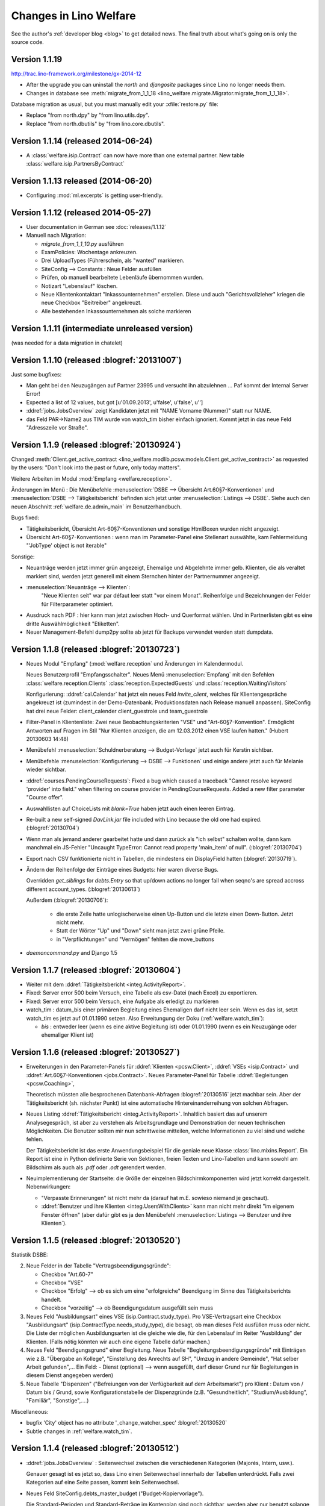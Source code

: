 .. _welfare.changes: 

========================
Changes in Lino Welfare
========================

See the author's :ref:`developer blog <blog>` to get detailed news.
The final truth about what's going on is only the source code.

Version 1.1.19 
====================================

http://trac.lino-framework.org/milestone/gx-2014-12

- After the upgrade you can uninstall the `north` and `djangosite`
  packages since Lino no longer needs them.
- Changes in database see :meth:`migrate_from_1_1_18
  <lino_welfare.migrate.Migrator.migrate_from_1_1_18>`.

Database migration as usual, but you must manually edit your
:xfile:`restore.py` file:

- Replace "from north.dpy" by "from lino.utils.dpy".
- Replace "from north.dbutils" by "from lino.core.dbutils".



Version 1.1.14 (released 2014-06-24)
====================================

- A :class:`welfare.isip.Contract` can now have more than one external
  partner. New table :class:`welfare.isip.PartnersByContract`

Version 1.1.13 released (2014-06-20)
====================================

- Configuring :mod:`ml.excerpts` is getting user-friendly.


Version 1.1.12 (released 2014-05-27)
====================================

- User documentation in German see :doc:`releases/1.1.12`

- Manuell nach Migration:

  - `migrate_from_1_1_10.py` ausführen

  - ExamPolicies: Wochentage ankreuzen.

  - Drei UploadTypes (Führerschein, als "wanted" markieren.

  - SiteConfig --> Constants : Neue Felder ausfüllen

  - Prüfen, ob manuell bearbeitete Lebenläufe übernommen wurden.

  - Notizart "Lebenslauf" löschen. 

  - Neue Klientenkontaktart "Inkassounternehmen" erstellen.  Diese und
    auch "Gerichtsvollzieher" kriegen die neue Checkbox "Beitreiber"
    angekreuzt.

  - Alle bestehenden Inkassounternehmen als solche markieren

.. _welfare_1_1_11:

Version 1.1.11 (intermediate unreleased version)
================================================

(was needed for a data migration in chatelet)  

Version 1.1.10 (released :blogref:`20131007`)
=============================================

Just some bugfixes:

- Man geht bei den Neuzugängen auf Partner 23995 und versucht ihn
  abzulehnen ... Paf kommt der Internal Server Error!
- Expected a list of 12 values, but got [u'01.09.2013', u'false', u'false', u'']  

- :ddref:`jobs.JobsOverview` zeigt Kandidaten jetzt mit 
  "NAME Vorname (Nummer)" statt nur NAME.

- das Feld PAR->Name2 aus TIM wurde von watch_tim bisher einfach ignoriert.
  Kommt jetzt in das neue Feld "Adresszeile vor Straße".  

Version 1.1.9 (released :blogref:`20130924`)
============================================

Changed :meth:`Client.get_active_contract 
<lino_welfare.modlib.pcsw.models.Client.get_active_contract>`
as requested by the users: "Don't look into the past or future, 
only today matters".


Weitere Arbeiten im Modul :mod:`Empfang <welfare.reception>`.

Änderungen im Menü : 
Die Menübefehle 
:menuselection:`DSBE --> Übersicht Art.60§7-Konventionen`
und
:menuselection:`DSBE --> Tätigkeitsbericht`
befinden sich jetzt unter 
:menuselection:`Listings --> DSBE`.
Siehe auch den neuen Abschnitt 
:ref:`welfare.de.admin_main`
im Benutzerhandbuch.



Bugs fixed:

- Tätigkeitsberiicht, Übersicht Art-60§7-Konventionen und sonstige 
  HtmlBoxen wurden nicht angezeigt.
  
- Übersicht Art-60§7-Konventionen : wenn man im Parameter-Panel 
  eine Stellenart auswählte, kam Fehlermeldung 
  "'JobType' object is not iterable"

Sonstige:

- Neuanträge werden jetzt immer grün angezeigt, 
  Ehemalige und Abgelehnte immer gelb.
  Klienten, die als veraltet markiert sind, werden jetzt generell 
  mit einem Sternchen hinter der Partnernummer angezeigt.
  
- :menuselection:`Neuanträge --> Klienten`: 
   "Neue Klienten seit" war par défaut leer statt "vor einem Monat".
   Reihenfolge und Bezeichnungen der Felder für Filterparameter optimiert. 
   
- Ausdruck nach PDF : hier kann man jetzt zwischen Hoch- und Querformat 
  wählen. Und in Partnerlisten gibt es eine dritte Auswählmöglichkeit 
  "Etiketten".

- Neuer Management-Befehl dump2py sollte ab jetzt für Backups verwendet 
  werden statt dumpdata.

  

Version 1.1.8 (released :blogref:`20130723`)
============================================

- Neues Modul "Empfang" (:mod:`welfare.reception` und Änderungen im
  Kalendermodul.

  Neues Benutzerprofil "Empfangsschalter".
  Neues Menü :menuselection:`Empfang` mit den 
  Befehlen 
  :class:`welfare.reception.Clients`
  :class:`reception.ExpectedGuests`
  und :class:`reception.WaitingVisitors` 

  Konfigurierung: 
  :ddref:`cal.Calendar` hat jetzt ein neues Feld 
  `invite_client`, welches für 
  Klientengespräche angekreuzt ist
  (zumindest in der Demo-Datenbank. Produktionsdaten nach Release manuell 
  anpassen). 
  SiteConfig hat drei neue Felder:
  client_calender client_guestrole und team_guestrole

- Filter-Panel in Klientenliste:
  Zwei neue Beobachtungskriterien "VSE" und "Art-60§7-Konvention".
  Ermöglicht Antworten auf Fragen im Stil
  "Nur Klienten anzeigen, die am 12.03.2012 einen VSE laufen hatten."
  (Hubert 20130603 14:48)

- Menübefehl :menuselection:`Schuldnerberatung --> Budget-Vorlage` 
  jetzt auch für Kerstin sichtbar.

-  Menübefehle :menuselection:`Konfigurierung --> DSBE --> Funktionen` 
   und einige andere jetzt auch für Melanie wieder sichtbar.

- :ddref:`courses.PendingCourseRequests`: 
  Fixed a bug which caused a traceback 
  "Cannot resolve keyword 'provider' into field."
  when filtering on course provider in PendingCourseRequests.
  Added a new filter parameter "Course offer".
      
- Auswahllisten auf ChoiceLists mit *blank=True* haben jetzt 
  auch einen leeren Eintrag.

- Re-built a new self-signed `DavLink.jar` file included with Lino 
  because the old one had expired. (:blogref:`20130704`)
  
- Wenn man als jemand anderer gearbeitet hatte und dann zurück als 
  "ich selbst" schalten wollte,
  dann kam manchmal ein JS-Fehler 
  "Uncaught TypeError: Cannot read property 'main_item' of null".
  (:blogref:`20130704`)
  
- Export nach CSV funktionierte nicht 
  in Tabellen, die mindestens ein DisplayField hatten
  (:blogref:`20130719`).
  
- Ändern der Reihenfolge der Einträge eines Budgets:
  hier waren diverse Bugs.
  
  Overridden `get_siblings` for `debts.Entry` so that up/down 
  actions no longer fail when seqno's are spread accross 
  different account_types.
  (:blogref:`20130613`)
  
  Außerdem (:blogref:`20130706`):

    - die erste Zeile hatte unlogischerweise einen Up-Button
      und die letzte einen Down-Button. Jetzt nicht mehr.
    - Statt der Wörter "Up" und "Down" sieht man jetzt zwei grüne Pfeile.
    - in "Verpflichtungen" und "Vermögen" fehlten die move_buttons

- `daemoncommand.py` and Django 1.5

  


Version 1.1.7 (released :blogref:`20130604`)
============================================

- Weiter mit dem :ddref:`Tätigkeitsbericht <integ.ActivityReport>`.

- Fixed: 
  Server error 500 beim Versuch, eine Tabelle als csv-Datei 
  (nach Excel) zu exportieren.
  
- Fixed:
  Server error 500 beim Versuch, eine Aufgabe als erledigt zu markieren
  
- watch_tim : datum_bis einer primären Begleitung eines Ehemaligen darf
  nicht leer sein. Wenn es das ist, setzt watch_tim es jetzt 
  auf 01.01.1990 setzen. 
  Also Erweitungung der Doku (:ref:`welfare.watch_tim`):
  
  - `bis` : entweder leer (wenn es eine aktive Begleitung ist) 
    oder 01.01.1990 (wenn es ein Neuzugänge oder ehemaliger Klient ist)
  
  
Version 1.1.6 (released :blogref:`20130527`)
============================================

- Erweiterungen in den Parameter-Panels für 
  :ddref:`Klienten <pcsw.Client>`, 
  :ddref:`VSEs  <isip.Contract>`
  und 
  :ddref:`Art.60§7-Konventionen  <jobs.Contract>`.
  Neues Parameter-Panel für Tabelle
  :ddref:`Begleitungen <pcsw.Coaching>`, 
  
  Theoretisch müssten alle besprochenen Datenbank-Abfragen 
  :blogref:`20130516` jetzt machbar sein.
  Aber der Tätigkeitsbericht (sh. nächster Punkt) ist eine automatische 
  Hintereinanderreihung von solchen Abfragen.

- Neues Listing :ddref:`Tätigkeitsbericht <integ.ActivityReport>`. 
  Inhaltlich basiert das auf unserem Analysegespräch,
  ist aber zu verstehen als Arbeitsgrundlage 
  und Demonstration der neuen technischen Möglichkeiten.
  Die Benutzer sollten mir nun schrittweise mitteilen, 
  welche Informationen zu viel sind und welche fehlen.
  
  Der Tätigkeitsbericht ist das erste Anwendungsbeispiel für die 
  geniale neue Klasse :class:`lino.mixins.Report`. 
  Ein Report ist eine in Python definierte Serie von Sektionen, 
  freien Texten und Lino-Tabellen und kann sowohl am Bildschirm 
  als auch als `.pdf` oder `.odt` gerendert werden.

- Neuimplementierung der Startseite: die Größe der einzelnen 
  Bildschirmkomponenten wird jetzt korrekt dargestellt. 
  Nebenwirkungen:
  
  - "Verpasste Erinnerungen" ist nicht mehr da
    (darauf hat m.E. sowieso niemand je geschaut).
  - :ddref:`Benutzer und ihre Klienten <integ.UsersWithClients>` 
    kann man nicht mehr
    direkt "im eigenem Fenster öffnen" (aber dafür gibt es ja
    den Menübefehl
    :menuselection:`Listings --> Benutzer und ihre Klienten`).



Version 1.1.5 (released :blogref:`20130520`)
============================================

Statistik DSBE:

2)  Neue Felder in der Tabelle "Vertragsbeendigungsgründe":

    - Checkbox "Art.60-7"
    - Checkbox "VSE"
    - Checkbox "Erfolg" --> ob es sich um eine "erfolgreiche" Beendigung
      im Sinne des Tätigkeitsberichts handelt.
    - Checkbox "vorzeitig" --> ob Beendigungsdatum ausgefüllt sein muss

3)  Neues Feld "Ausbildungsart" eines VSE (isip.Contract.study_type). 
    Pro VSE-Vertragsart eine
    Checkbox "Ausbildungsart" (isip.ContractType.needs_study_type), 
    die besagt, ob man dieses Feld ausfüllen muss oder nicht.
    Die Liste der möglichen Ausbildungsarten ist die gleiche wie die, 
    für den Lebenslauf im Reiter "Ausbildung" der Klienten.
    (Falls nötig könnten wir auch eine eigene Tabelle dafür machen.)

4)  Neues Feld "Beendigungsgrund" einer Begleitung.
    Neue Tabelle "Begleitungsbeendigungsgründe" mit Einträgen wie z.B.
    "Übergabe an Kollege", "Einstellung des Anrechts auf SH", "Umzug in
    andere Gemeinde", "Hat selber Arbeit gefunden",... Ein Feld:
    - Dienst (optional) --> wenn ausgefüllt, darf dieser Grund nur für
    Begleitungen in diesem Dienst angegeben werden)

5)  Neue Tabelle "Dispenzen" ("Befreiungen von der Verfügbarkeit auf dem
    Arbeitsmarkt") pro Klient : Datum von / Datum bis / Grund, sowie
    Konfigurationstabelle der Dispenzgründe (z.B. "Gesundheitlich",
    "Studium/Ausbildung", "Familiär", "Sonstige",....)

Miscellaneous:

-   bugfix 'City' object has no attribute '_change_watcher_spec'
    :blogref:`20130520`
    
- Subtle changes in :ref:`welfare.watch_tim`.

Version 1.1.4 (released :blogref:`20130512`)
============================================

- :ddref:`jobs.JobsOverview` : 
  Seitenwechsel zwischen die verschiedenen Kategorien 
  (Majorés, Intern, usw.).
  
  Genauer gesagt ist es jetzt so, dass Lino einen Seitenwechsel 
  innerhalb der Tabellen unterdrückt. Falls zwei Kategorien auf 
  eine Seite passen, kommt kein Seitenwechsel.

- Neues Feld SiteConfig.debts_master_budget ("Budget-Kopiervorlage").

  Die Standard-Perioden und Standard-Beträge im Kontenplan sind noch 
  sichtbar, werden aber nur benutzt 
  solange keine Kopiervorlage angegeben ist. 
  In den Site-Parametern wird ein "leeres" Budget ausgewählt, 
  das wir nach dem Upgrade eigens dazu anlegen.
  Aber der näcshten Version kommen die Standard-Perioden und 
  Standard-Beträge im Kontenplan ganz raus.
  Der neue Menübefehl 
  :menuselection:`Konfigurierung --> Schuldnerberatung --> Budget-Kopiervorlage`,
  und der ist auch für Kerstin sichtbar.

- :mod:`welfare.debts` : neue Kolonne :guilabel:`Gerichtsvollzieher` 
  in :class:`welfare.debts.Entry` : Alle Schulden können potentiell 
  irgendwann zum GV gehen, und dann wird diese Kolonne ausgefüllt 
  (indem man dort den GV auswählt).

- Beim Ausdruck unter der Tabelle "Guthaben, Schulden, Verpflichtungen" eine 
  weitere Tabelle "Gerichtsvollzieher", in der nur GV-Schulden sind.

- In :menuselection:`Konfigurierung --> Site-Parameter` gibt es ein neues Feld 
  "Gerichtsvollzieher", in dem anzugeben ist, welche Klientenkontaktart
  als "Gerichtsvollzieher" anzusehen ist. 
  Wenn dieses Feld leer ist, werden in der Auswahlliste des GV einer 
  Schuld alle Organisationen angezeigt.
  
- "Duplizieren ist total buggy" : zumindest in der momentanen 
  Version kriege ich keine Probleme reproduziert.
  Ich höre auf mit aktiver Suche und warte mal auf euer Feedback 
  nach dem nächsten Release.
  
- Ein Bug, den niemand bemerkt hatte: Lino-Welfare protokollierte
  keinerlei Änderungen mehr. Behoben.

- Unerwünschte Neuzugänge.
  Ein Lauf mit tim2lino und watch_tim hatte ca 200 "Neuzugänge" geschaffen, 
  die eigentlich gar keine waren. Subtile Änderungen in 
  :mod:`watchtim <lino_welfare.management.commands.watchtim>`
  und der Dokumentation (:ref:`welfare.watch_tim`).

  


Version 1.1.3 (released :blogref:`20130505`)
============================================

- Im "Resultat" einer Tx25 (:class:`cbss.RetrieveTIGroupsRequest`  
  wurde nichts angezeigt. Behoben.

- :ddref:`courses.PendingCourseRequests`. 
  (:menuselection:`Kurse --> Offene Kursanfragen`) 
  hat jetzt zwei neue Kolonnen "Arbeitsablauf" und "Begleiter".
  Ausserdem ein umfangreiches Panel für Filterkriterien. 
  Kursanfragen haben einen neuen Zustand "Inaktiv". 
  Zustand "Kandidat" umbenannt nach "Offen".
  
- Ausdruck :ddref:`jobs.JobsOverview` 
  (:menuselection:`DSBE --> Übersicht Art60*7`)
  funktioniert jetzt.
  Diese Liste ist im Menü "DSBE" und nicht im Menü "Listings".
  Ich habe vor, das Menü "Listings" demnächst komplett 
  rauszuschmeissen.
  
- Verständlichere Benutzermeldung wenn man VSE erstellen will und 
  die Vertragsart anzugeben vergisst.
  
- Adding a new account in :ddref:`accounts.Accounts`
  caused an internal server error `DoesNotExist`.
  
- Wenn in TIM eine PLZ bearbeitet wurde, loggt watch_tim
  jetzt statt einer Exception "PLZ no such controller"  
  nur eine info() dass die Änderung ignoriert wird.
  
- In :ddref:`debts.EntriesByBudget` kann man die Zeilen jetzt 
  rauf und runterschieben. Experimentell. 
  Ich warte auf erste Eindrücke.
  Im Kontenplan lässt sich so ein Auf und Ab nur schwer rechtfertigen.
  Eigentlich brauchen wir die Notion von Budget-Vorlagen: ein betimmtes 
  Budget wird als Vorlag deklariert, und 

- :menuselection:`Site --> About` didn't display
  the application's version.
  
- `auto_fit_column_widths` was ignored when a table was being 
  displayed as the main grid of a window.
  
- Beim Ausdruck eines :ddref:`debts.Budget`: 
  fehlte in der Tabelle "Guthaben, Schulden, Verpflichtungen" 
  die Kolonne "Monatsrate".

- :ddref:`pcsw.ClientsTest` produced a traceback
  `'NoneType' object has no attribute 'strip'` for Clients 
  with national_id is None.
  


Version 1.1.2 (released :blogref:`20130422`)
============================================


- fixed problems reported by users

  - pdf-Dokument aus Startseite (UsersWithClients) erstellen:
    kommt leider nur ein leeres Dok-pdf bei raus

  - excel-Dokument  aus Startseite erstellen:
    kommt zwar ein Dok bei raus, aber leider nur mit Kode-Zahlen als 
    Titel / nicht die eigentlichen Spalten-Titel, wie in der Übersicht
    Startseite. etwas unpraktisch, da die Titel der Spalten 
    neu eingetippt werden müssen.
    
  - Could not print Tx25 documents
    ("'Site' object has no attribute 'getlanguage_info'")
    
  - (and maybe some more...)

- The `Merge` action on :ddref:`pcsw.Client` and 
  :ddref:`contacts.Company` had disappeared. 
  Fixed.
  
  Also this action is no longer disabled for imported partners.
  
- The new method :meth:`lino.core.model.Model.subclasses_graph`
  generates a graphviz directive which shows this model and the 
  submodels.
  the one and only usage example is visible in the 
  `Lino-Welfare user manual
  <http://welfare-user.lino-framework.org/fr/clients.html#partenaire>`_
  See :blogref:`20130401`.

Version 1.1.1 (released 2013-03-29)
===================================

- Changes before 1.1.1 are not listed here.
  See the developers blog and/or the Mercurial log.

  

